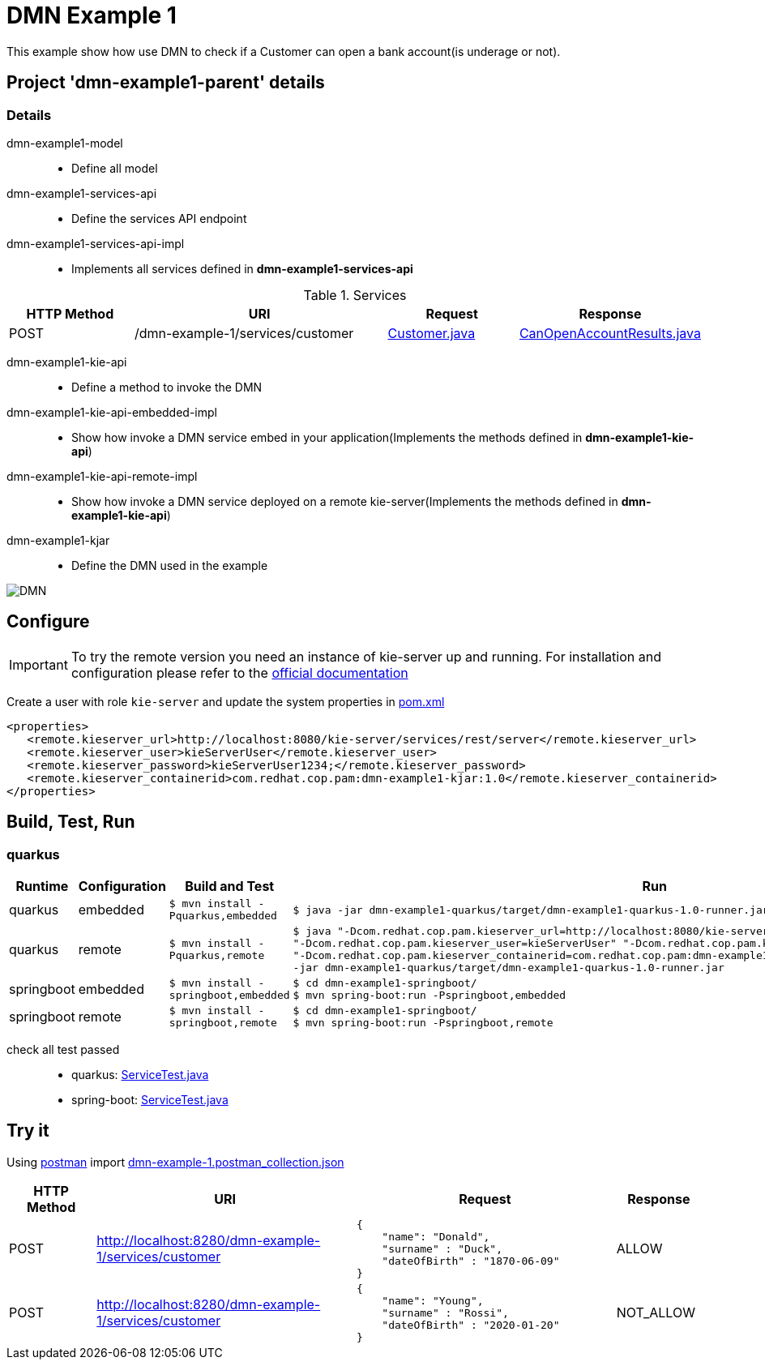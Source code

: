 = DMN Example 1

This example show how use DMN to check if a Customer can open a bank account(is underage or not).

== Project 'dmn-example1-parent' details

=== Details

dmn-example1-model::
* Define all model
dmn-example1-services-api::
* Define the services API endpoint
dmn-example1-services-api-impl::
* Implements all services defined in *dmn-example1-services-api*

[cols="1,2,1,1", options="header"]
.Services
|===
|HTTP Method |URI |Request |Response

|POST
|/dmn-example-1/services/customer
|xref:dmn-example1-parent/dmn-example1-model/src/main/java/com/redhat/cop/pam/example1/Customer.java[Customer.java]
|xref:dmn-example1-parent/dmn-example1-model/src/main/java/com/redhat/cop/pam/example1/CanOpenAccountResults.java[CanOpenAccountResults.java]
|===

dmn-example1-kie-api::
* Define a method to invoke the DMN
dmn-example1-kie-api-embedded-impl::
* Show how invoke a DMN service embed in your application(Implements the methods defined in *dmn-example1-kie-api*)
dmn-example1-kie-api-remote-impl::
* Show how invoke a DMN service deployed on a remote kie-server(Implements the methods defined in *dmn-example1-kie-api*)
dmn-example1-kjar::
* Define the DMN used in the example

image::images/DMN.png[]

== Configure
IMPORTANT: To try the remote version you need an instance of kie-server up and running.
For installation and configuration please refer to the https://access.redhat.com/documentation/en-us/red_hat_process_automation_manager/7.7/[official documentation]

Create a user with role `kie-server` and update the system properties in xref:dmn-example1-parent/pom.xml[pom.xml]
[source,xml]
----
<properties>
   <remote.kieserver_url>http://localhost:8080/kie-server/services/rest/server</remote.kieserver_url>
   <remote.kieserver_user>kieServerUser</remote.kieserver_user>
   <remote.kieserver_password>kieServerUser1234;</remote.kieserver_password>
   <remote.kieserver_containerid>com.redhat.cop.pam:dmn-example1-kjar:1.0</remote.kieserver_containerid>
</properties>
----

== Build, Test, Run
=== quarkus
[cols="1,1,3,4", options="header"]
|===
|Runtime |Configuration |Build and Test |Run

|quarkus
|embedded
|`$ mvn install -Pquarkus,embedded`
a|
[source,shell]
----
$ java -jar dmn-example1-quarkus/target/dmn-example1-quarkus-1.0-runner.jar
----
|quarkus
|remote
|`$ mvn install -Pquarkus,remote`
a|
[source,shell]
----
$ java "-Dcom.redhat.cop.pam.kieserver_url=http://localhost:8080/kie-server/services/rest/server" \
"-Dcom.redhat.cop.pam.kieserver_user=kieServerUser" "-Dcom.redhat.cop.pam.kieserver_password=kieServerUser1234;" \
"-Dcom.redhat.cop.pam.kieserver_containerid=com.redhat.cop.pam:dmn-example1-kjar:1.0" \
-jar dmn-example1-quarkus/target/dmn-example1-quarkus-1.0-runner.jar
----
|springboot
|embedded
|`$ mvn install -springboot,embedded`
a|
[source,shell]
----
$ cd dmn-example1-springboot/
$ mvn spring-boot:run -Pspringboot,embedded
----

|springboot
|remote
|`$ mvn install -springboot,remote`
a|
[source,shell]
----
$ cd dmn-example1-springboot/
$ mvn spring-boot:run -Pspringboot,remote
----
|===

check all test passed::
* quarkus: xref:dmn-example1-parent/dmn-example1-quarkus/src/test/java/com/redhat/cop/pam/example1/quarkus/ServiceTest.java[ServiceTest.java]
* spring-boot: xref:dmn-example1-parent/dmn-example1-springboot/src/test/java/com/redhat/cop/pam/example1/springboot/ServiceTest.java[ServiceTest.java]

== Try it
Using https://www.postman.com/[postman] import xref:postman-collections/dmn-example-1.postman_collection.json[dmn-example-1.postman_collection.json]

[cols="1,3,3,1", options="header"]
|===
|HTTP Method |URI |Request |Response

|POST
|http://localhost:8280/dmn-example-1/services/customer
a|
[source,json]
----
{
    "name": "Donald",
    "surname" : "Duck",
    "dateOfBirth" : "1870-06-09"
}
----
|ALLOW

|POST
|http://localhost:8280/dmn-example-1/services/customer
a|
[source,json]
----
{
    "name": "Young",
    "surname" : "Rossi",
    "dateOfBirth" : "2020-01-20"
}
----
|NOT_ALLOW
|===
